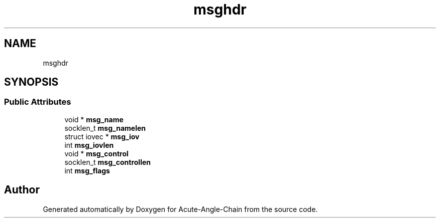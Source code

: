.TH "msghdr" 3 "Sun Jun 3 2018" "Acute-Angle-Chain" \" -*- nroff -*-
.ad l
.nh
.SH NAME
msghdr
.SH SYNOPSIS
.br
.PP
.SS "Public Attributes"

.in +1c
.ti -1c
.RI "void * \fBmsg_name\fP"
.br
.ti -1c
.RI "socklen_t \fBmsg_namelen\fP"
.br
.ti -1c
.RI "struct iovec * \fBmsg_iov\fP"
.br
.ti -1c
.RI "int \fBmsg_iovlen\fP"
.br
.ti -1c
.RI "void * \fBmsg_control\fP"
.br
.ti -1c
.RI "socklen_t \fBmsg_controllen\fP"
.br
.ti -1c
.RI "int \fBmsg_flags\fP"
.br
.in -1c

.SH "Author"
.PP 
Generated automatically by Doxygen for Acute-Angle-Chain from the source code\&.
